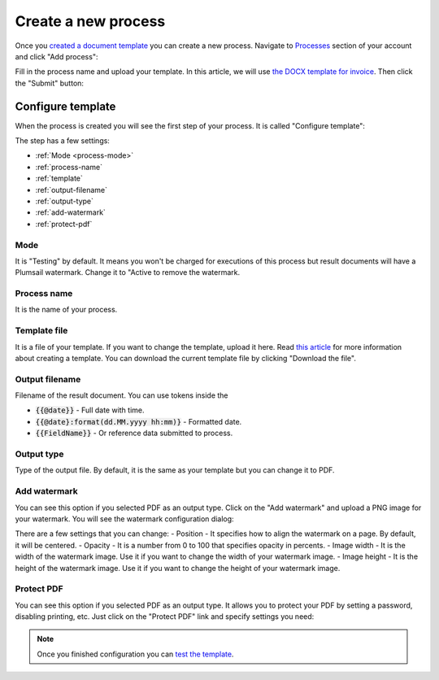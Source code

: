 Create a new process
====================

Once you `created a document template <create-template.html>`_ you can create a new process. Navigate to `Processes <https://account.plumsail.com/documents/processes>`_ section of your account and click "Add process":

.. image:: ../../_static/img/user-guide/processes/create-process-view.png
    :alt: Create process button

Fill in the process name and upload your template. In this article, we will use `the DOCX template for invoice <../../_static/files/user-guide/processes/invoice-template.docx>`_. Then click the "Submit" button:

.. image:: ../../_static/img/user-guide/processes/create-process-form.png
    :alt: Create process form

Configure template
------------------

When the process is created you will see the first step of your process. It is called "Configure template":

.. image:: ../../_static/img/user-guide/processes/configure-template-step.png
    :alt: Configure template step


The step has a few settings:

- :ref:`Mode <process-mode>`
- :ref:`process-name`
- :ref:`template`
- :ref:`output-filename`
- :ref:`output-type`
- :ref:`add-watermark`
- :ref:`protect-pdf`

.. _process-mode: 

Mode
~~~~

It is "Testing" by default. It means you won't be charged for executions of this process but result documents will have a Plumsail watermark. Change it to "Active to remove the watermark.

.. _process-name:

Process name
~~~~~~~~~~~~

It is the name of your process.

.. _template:

Template file
~~~~~~~~~~~~~

It is a file of your template. If you want to change the template, upload it here. Read `this article <create-template.html>`_ for more information about creating a template. You can download the current template file by clicking "Download the file".

.. _output-filename:

Output filename
~~~~~~~~~~~~~~~

Filename of the result document. You can use tokens inside the

- :code:`{{@date}}` - Full date with time.
- :code:`{{@date}:format(dd.MM.yyyy hh:mm)}` - Formatted date.
- :code:`{{FieldName}}` - Or reference data submitted to process.

.. _output-type:

Output type
~~~~~~~~~~~

Type of the output file. By default, it is the same as your template but you can change it to PDF.

.. _add-watermark:

Add watermark
~~~~~~~~~~~~~

You can see this option if you selected PDF as an output type. Click on the "Add watermark" and upload a PNG image for your watermark. You will see the watermark configuration dialog:

.. image:: ../../_static/img/user-guide/processes/add-watermark-dialog.png
    :alt: Watermark dialog

There are a few settings that you can change:
- Position - It specifies how to align the watermark on a page. By default, it will be centered.
- Opacity - It is a number from 0 to 100 that specifies opacity in percents.
- Image width - It is the width of the watermark image. Use it if you want to change the width of your watermark image.
- Image height - It is the height of the watermark image. Use it if you want to change the height of your watermark image.

.. _protect-pdf: 

Protect PDF
~~~~~~~~~~~

You can see this option if you selected PDF as an output type. It allows you to protect your PDF by setting a password, disabling printing, etc. Just click on the "Protect PDF" link and specify settings you need:

.. image:: ../../_static/img/user-guide/processes/protect-pdf-dialog.png
    :alt: Protect PDF dialog

.. Note:: Once you finished configuration you can `test the template <test-template.html>`_.